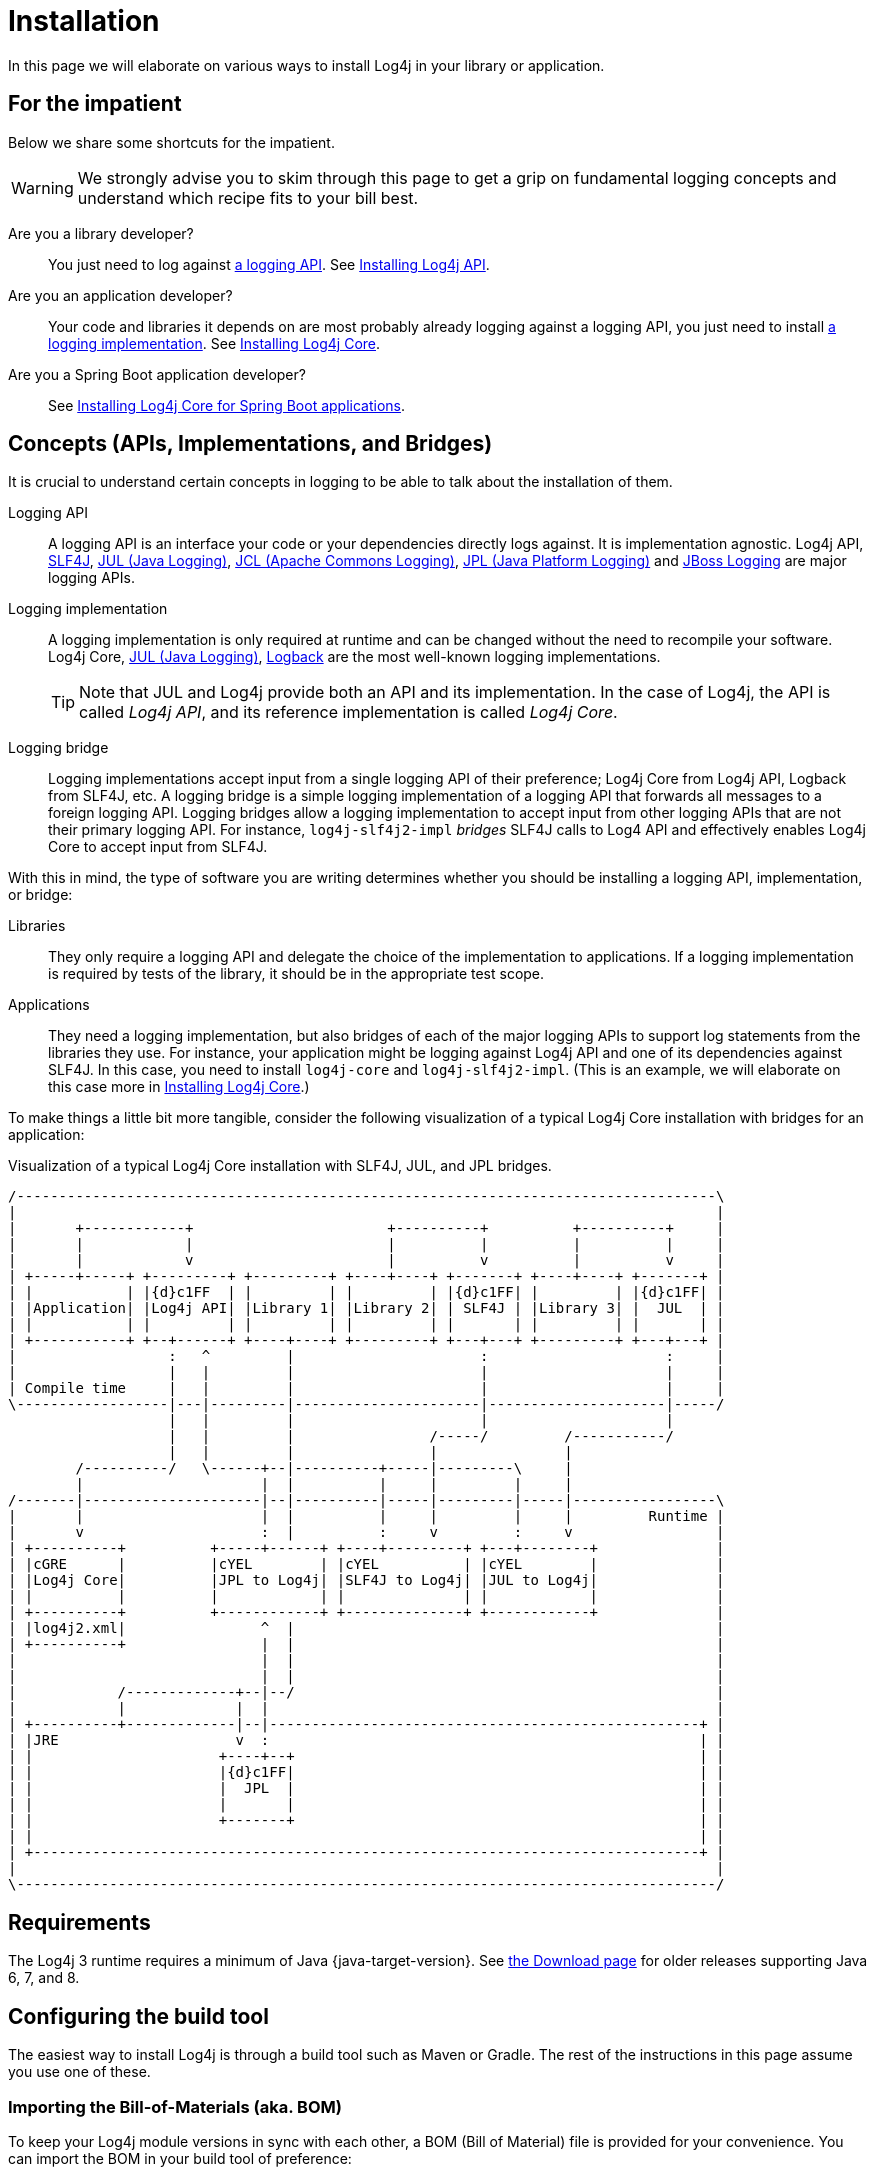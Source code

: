 ////
    Licensed to the Apache Software Foundation (ASF) under one or more
    contributor license agreements.  See the NOTICE file distributed with
    this work for additional information regarding copyright ownership.
    The ASF licenses this file to You under the Apache License, Version 2.0
    (the "License"); you may not use this file except in compliance with
    the License.  You may obtain a copy of the License at

         http://www.apache.org/licenses/LICENSE-2.0

    Unless required by applicable law or agreed to in writing, software
    distributed under the License is distributed on an "AS IS" BASIS,
    WITHOUT WARRANTIES OR CONDITIONS OF ANY KIND, either express or implied.
    See the License for the specific language governing permissions and
    limitations under the License.
////

:jcl-link: https://commons.apache.org/proper/commons-logging/[JCL (Apache Commons Logging)]
:jpl-link: https://openjdk.org/jeps/264[JPL (Java Platform Logging)]
:jul-link: https://docs.oracle.com/en/java/javase/{java-target-version}/core/java-logging-overview.html[JUL (Java Logging)]
:logback-link: https://logback.qos.ch/[Logback]
:slf4j-link: https://www.slf4j.org/[SLF4J]
:jboss-logging-link: https://github.com/jboss-logging/jboss-logging[JBoss Logging]

= Installation

In this page we will elaborate on various ways to install Log4j in your library or application.

[#impatient]
== For the impatient

Below we share some shortcuts for the impatient.

[WARNING]
====
We strongly advise you to skim through this page to get a grip on fundamental logging concepts and understand which recipe fits to your bill best.
====

Are you a library developer?::
You just need to log against xref:#logging-api[a logging API].
See <<api>>.

Are you an application developer?::
Your code and libraries it depends on are most probably already logging against a logging API, you just need to install xref:#logging-impl[a logging implementation].
See <<impl-core>>.

Are you a Spring Boot application developer?::
See <<impl-core-spring-boot>>.

[#concepts]
== Concepts (APIs, Implementations, and Bridges)

It is crucial to understand certain concepts in logging to be able to talk about the installation of them.

[#logging-api]
Logging API::
A logging API is an interface your code or your dependencies directly logs against.
It is implementation agnostic.
Log4j API, {slf4j-link}, {jul-link}, {jcl-link}, {jpl-link} and {jboss-logging-link} are major logging APIs.

[#logging-impl]
Logging implementation::
A logging implementation is only required at runtime and can be changed without the need to recompile your software.
Log4j Core, {jul-link}, {logback-link} are the most well-known logging implementations.
+
[TIP]
====
Note that JUL and Log4j provide both an API and its implementation.
In the case of Log4j, the API is called _Log4j API_, and its reference implementation is called _Log4j Core_.
====

[#logging-bridge]
Logging bridge::
Logging implementations accept input from a single logging API of their preference; Log4j Core from Log4j API, Logback from SLF4J, etc.
A logging bridge is a simple logging implementation of a logging API that forwards all messages to a foreign logging API.
Logging bridges allow a logging implementation to accept input from other logging APIs that are not their primary logging API.
For instance, `log4j-slf4j2-impl` _bridges_ SLF4J calls to Log4 API and effectively enables Log4j Core to accept input from SLF4J.

With this in mind, the type of software you are writing determines whether you should be installing a logging API, implementation, or bridge:

Libraries::
They only require a logging API and delegate the choice of the implementation to applications.
If a logging implementation is required by tests of the library, it should be in the appropriate test scope.

Applications::
They need a logging implementation, but also bridges of each of the major logging APIs to support log statements from the libraries they use.
For instance, your application might be logging against Log4j API and one of its dependencies against SLF4J.
In this case, you need to install `log4j-core` and `log4j-slf4j2-impl`.
(This is an example, we will elaborate on this case more in <<impl-core>>.)

To make things a little bit more tangible, consider the following visualization of a typical Log4j Core installation with bridges for an application:

.Visualization of a typical Log4j Core installation with SLF4J, JUL, and JPL bridges.
[ditaa]
....
/-----------------------------------------------------------------------------------\
|                                                                                   |
|       +------------+                       +----------+          +----------+     |
|       |            |                       |          |          |          |     |
|       |            v                       |          v          |          v     |
| +-----+-----+ +---------+ +---------+ +----+----+ +-------+ +----+----+ +-------+ |
| |           | |{d}c1FF  | |         | |         | |{d}c1FF| |         | |{d}c1FF| |
| |Application| |Log4j API| |Library 1| |Library 2| | SLF4J | |Library 3| |  JUL  | |
| |           | |         | |         | |         | |       | |         | |       | |
| +-----------+ +--+------+ +----+----+ +---------+ +---+---+ +---------+ +---+---+ |
|                  :   ^         |                      :                     :     |
|                  |   |         |                      |                     |     |
| Compile time     |   |         |                      |                     |     |
\------------------|---|---------|----------------------|---------------------|-----/
                   |   |         |                      |                     |
                   |   |         |                /-----/         /-----------/
                   |   |         |                |               |
        /----------/   \------+--|----------+-----|---------\     |
        |                     |  |          |     |         |     |
/-------|---------------------|--|----------|-----|---------|-----|-----------------\
|       |                     |  |          |     |         |     |         Runtime |
|       v                     :  |          :     v         :     v                 |
| +----------+          +-----+------+ +----+---------+ +---+--------+              |
| |cGRE      |          |cYEL        | |cYEL          | |cYEL        |              |
| |Log4j Core|          |JPL to Log4j| |SLF4J to Log4j| |JUL to Log4j|              |
| |          |          |            | |              | |            |              |
| +----------+          +------------+ +--------------+ +------------+              |
| |log4j2.xml|                ^  |                                                  |
| +----------+                |  |                                                  |
|                             |  |                                                  |
|                             |  |                                                  |
|            /-------------+--|--/                                                  |
|            |             |  |                                                     |
| +----------+-------------|--|---------------------------------------------------+ |
| |JRE                     v  :                                                   | |
| |                      +----+--+                                                | |
| |                      |{d}c1FF|                                                | |
| |                      |  JPL  |                                                | |
| |                      |       |                                                | |
| |                      +-------+                                                | |
| |                                                                               | |
| +-------------------------------------------------------------------------------+ |
|                                                                                   |
\-----------------------------------------------------------------------------------/
....

[#requirements]
== Requirements

The Log4j 3 runtime requires a minimum of Java {java-target-version}.
See xref:download.adoc#older[the Download page] for older releases supporting Java 6, 7, and 8.

[#build-tool]
== Configuring the build tool

The easiest way to install Log4j is through a build tool such as Maven or Gradle.
The rest of the instructions in this page assume you use one of these.

[#bom]
=== Importing the Bill-of-Materials (aka. BOM)

To keep your Log4j module versions in sync with each other, a BOM (Bill of Material) file is provided for your convenience.
You can import the BOM in your build tool of preference:

[tabs]
====
Maven::
+
[source,xml,subs="+attributes"]
----
<dependencyManagement>
  <dependencies>
    <dependency>
      <groupId>org.apache.logging.log4j</groupId>
      <artifactId>log4j-bom</artifactId>
      <version>{log4j-core-version}</version>
      <scope>import</scope>
      <type>pom</type>
    </dependency>
  </dependencies>
</dependencyManagement>
----

Gradle::
+
[source,groovy,subs="+attributes"]
----
dependencies {
  implementation platform('org.apache.logging.log4j:log4j-bom:{log4j-core-version}')
}
----
====

Once you import the BOM, you don't need to explicitly provide the versions of the Log4j artifacts managed by it.

In the rest of the explanations, we will assume that the Log4j BOM is imported.

[#snapshots]
=== Using snapshots

[%collapsible]
.Do you want to test the latest (**unstable!**) development version? Click here details.
====

You can access the latest development snapshots by using the `https://repository.apache.org/snapshots` repository.

[WARNING]
=====
Snapshots are published for development and testing purposes; **they should not be used at production!**
=====

[tabs]
=====
Maven::
+
[source,xml]
----
<repositories>
  <repository>
    <id>apache.snapshots</id>
    <name>Apache Snapshot Repository</name>
    <url>https://repository.apache.org/snapshots</url>
    <releases>
      <enabled>false</enabled>
    </releases>
  </repository>
</repositories>
----

Gradle::
+
[source,groovy]
----
repositories {
  mavenCentral()
  maven { url 'https://repository.apache.org/snapshots' }
}
----
=====
====

[#api]
== Installing Log4j API

The easiest way to install Log4j API is through a dependency management tool such as Maven or Gradle, by adding the following dependency:

[tabs]
====
Maven::
+
[source,xml]
----
<dependency>
  <groupId>org.apache.logging.log4j</groupId>
  <artifactId>log4j-api</artifactId>
</dependency>
----

Gradle::
+
[source,groovy]
----
implementation 'org.apache.logging.log4j:log4j-api'
----
====

[#impl]
== Installing a logging implementation

Log4j provides several modules to facilitate deployment of different logging implementations:

`log4j-core`::
The reference implementation.
Log4 Core primarily accepts input from Log4j API.
Refer to <<impl-core>> for the installation instructions.

`log4j-to-jul`::
The bridge that translates Log4j API calls to {jul-link}.
See <<impl-jul>> for the installation instructions.

`log4j-to-slf4j`::
The bridge that translates Log4j API calls to {slf4j-link}.
Since currently only
https://logback.qos.ch/[Logback] implements SLF4J natively, refer to <<impl-logback>> for the installation instructions.

[IMPORTANT]
====
In order to ensure that your code does not directly depend on a particular logging implementation, the logging backend should be put in the appropriate scope of your dependency manager:

[cols="2,1m,1m"]
|===
.2+h| Software type
2+^h| Build tool

h| Maven
h| Gradle

| Application
| runtime
| runtimeOnly

| Library
| test
| testRuntimeOnly
|===
====

[#impl-core]
=== Installing Log4j Core

Log4j Core is the reference logging implementation of the Log4j project.
It primarily accepts input from Log4j API.

[TIP]
====
Do you have a Spring Boot application?
You can directly skip to xref:#impl-core-spring-boot[].
====

To install Log4j Core as your logging implementation, you need to add the following dependency to your application:

[tabs]
====
Maven::
+
[source,xml]
----
<dependencies>

  <!-- Logging implementation (Log4j Core) -->
  <dependency>
      <groupId>org.apache.logging.log4j</groupId>
      <artifactId>log4j-core</artifactId>
      <scope>runtime</scope>
  </dependency>

  <!-- Logging bridges will follow... -->

</dependencies>
----

Gradle::
+
[source,groovy]
----
runtimeOnly 'org.apache.logging.log4j:log4j-core'
// Logging bridges will follow...
----
====

[#impl-core-bridges]
==== Installing bridges

If either your application or one if its dependencies logs against a logging API that is different from Log4j API, you need to xref:#logging-bridge[bridge] that API to Log4j API.

[TIP]
====
**Do you need bridges?
And if so, which ones?**

* If you have any direct or transitive dependency on `org.slf4j:slf4j-api`, you need xref:#impl-core-bridge-slf4j[the SLF4J-to-Log4j bridge].
* If you have any direct or transitive dependency on `commons-logging:commons-logging`, you need xref:#impl-core-bridge-jcl[the JCL-to-Log4j bridge].
* If it is a standalone application (i.e., not running in a Java EE container), you will probably need xref:#impl-core-bridge-jul[JUL-to-Log4j] and xref:#impl-core-bridge-jpl[JPL-to-Log4j] bridges.
====

Following sections explain installation of Log4j-provided bridges.

[#impl-core-bridge-slf4j]
===== Installing SLF4J-to-Log4j bridge

You can translate {slf4j-link} calls to Log4j API using the `log4j-slf4j2-impl` artifact:

[tabs]
====
Maven::
+
[source,xml]
----
<!-- SLF4J-to-Log4j bridge -->
<dependency>
  <groupId>org.apache.logging.log4j</groupId>
  <artifactId>log4j-slf4j2-impl</artifactId>
  <scope>runtime</scope>
</dependency>
----

Gradle::
+
[source,groovy]
----
runtimeOnly 'org.apache.logging.log4j:log4j-slf4j2-impl' // SLF4J-to-Log4j bridge
----
====

[#impl-core-bridge-jul]
===== Installing JUL-to-Log4j bridge

You can translate {jul-link} calls to Log4j API using the `log4j-jul` artifact:

[tabs]
====
Maven::
+
[source,xml]
----
<!-- JUL-to-Log4j bridge -->
<dependency>
  <groupId>org.apache.logging.log4j</groupId>
  <artifactId>log4j-jul</artifactId>
  <scope>runtime</scope>
</dependency>
----

Gradle::
+
[source,groovy]
----
runtimeOnly 'org.apache.logging.log4j:log4j-jul' // JUL-to-Log4j bridge
----
====

In order to activate the bridge from JUL to Log4j API, you also need to add:

[source]
----
-Djava.util.logging.manager=org.apache.logging.log4j.jul.LogManager
----

to the JVM parameters in your application launcher.

[#impl-core-bridge-jpl]
===== Installing JPL-to-Log4j bridge

You can translate {jpl-link} calls to Log4j API using the `log4j-jpl` artifact:

[tabs]
====
Maven::
+
[source,xml]
----
<!-- JPL-to-Log4j bridge -->
<dependency>
  <groupId>org.apache.logging.log4j</groupId>
  <artifactId>log4j-jpl</artifactId>
  <scope>runtime</scope>
</dependency>
----

Gradle::
+
[source,groovy]
----
runtimeOnly 'org.apache.logging.log4j:log4j-jpl' // JPL-to-Log4j bridge
----
====

[#impl-core-bridge-jcl]
===== Installing JCL-to-Log4j bridge

Since version `1.3.0` https://commons.apache.org/proper/commons-logging/[Apache Commons Logging] natively supports Log4j API.

You can enforce the version of a transitive dependency using the dependency management mechanism appropriate to your
build tool:

[tabs]
====
Maven::
Maven users should add an entry to the `<dependencyManagement>` section of their POM file:
+
[source,xml,subs="+attributes"]
----
<dependencyManagement>
  <dependency>
    <groupId>commons-logging</groupId>
    <artifactId>commons-logging</artifactId>
    <version>{commons-logging-version}</version>
  </dependency>
</dependencyManagement>
----

Gradle::
+
Gradle users should refer to the https://docs.gradle.org/current/userguide/platforms.html#sub:using-platform-to-control-transitive-deps[Using a platform to control transitive versions] of the Gradle documentation.
====

[#impl-core-bridge-jboss-logging]
===== Installing JBoss Logging-to-Log4j bridge

The JBoss Logging API is shipped with an integrated bridge to Log4j API and requires no steps from your part. See
https://github.com/jboss-logging/jboss-logging?tab=readme-ov-file#supported-log-managers[Supported Log Managers] for more information.

[#impl-core-spring-boot]
==== Installing Log4j Core for Spring Boot applications

Spring Boot users should replace the `spring-boot-starter-logging` dependency with `spring-boot-starter-log4j2`:

[tabs]
====

Maven::
+
[source,xml]
----
<dependencies>

  <dependency>
    <groupId>org.springframework.boot</groupId>
    <artifactId>spring-boot-starter</artifactId>
    <exclusions>
      <exclusion>
        <groupId>org.springframework.boot</groupId>
        <artifactId>spring-boot-starter-logging</artifactId>
      </exclusion>
    </exclusions>
  </dependency>

  <dependency>
    <groupId>org.springframework.boot</groupId>
    <artifactId>spring-boot-starter-log4j2</artifactId>
    <scope>runtime</scope>
  </dependency>

</dependencies>
----

Gradle::
+
[source,groovy]
----
configurations {
  all.exclude group: 'org.springframework.boot', module: 'spring-boot-starter-logging'
}

dependencies {
  runtimeOnly group: 'org.springframework.boot', module: 'spring-boot-starter-log4j2'
}
----

====

The `spring-boot-starter-log4j2` artifact will automatically install Log4j Core, xref:#impl-core-bridge-jul[JUL-to-Log4j bridge], and configure them.
You don't need to add any other dependency or configure JUL anymore.
See https://docs.spring.io/spring-boot/docs/current/reference/html/features.html#features.logging[Spring Boot Logging documentation] for further information.

[#impl-core-config]
==== Configuring Log4j Core

As any other logging implementation, Log4j Core needs to be properly configured.
Log4j Core supports many different configuration formats: JSON, XML, YAML, and Java properties.
To configure Log4j Core, see xref:manual/configuration.adoc[].
A basic configuration can be obtained by adding one of these files to your application's classpath:

[tabs]
====

log4j2.xml::
+
[source,xml]
----
<?xml version="1.0" encoding="UTF-8"?>
<Configuration xmlns="https://logging.apache.org/xml/ns"
               xmlns:xsi="http://www.w3.org/2001/XMLSchema-instance"
               xsi:schemaLocation="https://logging.apache.org/xml/ns
                                   https://logging.apache.org/xml/ns/log4j-config-3.xsd">

  <appenders>
    <Console name="CONSOLE">
      <PatternLayout pattern="%d [%t] %5p %c{1.} - %m%n"/><!--1-->
    </Console>
  </appenders>

  <loggers>
    <root level="INFO">
      <AppenderRef ref="CONSOLE"/>
    </root>
  </loggers>

</Configuration>
----

log4j2.json::
+
[source,json]
----
{
  "Configuration": {
    "Appenders": {
      "Console": {
        "name": "CONSOLE",
        "PatternLayout": {
          "pattern": "%d [%t] %5p %c{1.} - %m%n" // <1>
        }
      }
    },
    "Loggers": {
      "Root": {
        "level": "INFO",
        "AppenderRef": {
          "ref": "CONSOLE"
        }
      }
    }
  }
}
----

log4j2.yaml::
+
[source,yaml]
----
Configuration:
  Appenders:
    Console:
      name: CONSOLE
      PatternLayout:
        pattern: "%d [%t] %5p %c{1.} - %m%n" # <1>
  Loggers:
    Root:
      level: INFO
      AppenderRef:
        ref: CONSOLE
----

log4j2.properties::
+
[source,properties]
----
appender.0.type = Console
appender.0.name = CONSOLE
appender.0.layout = PatternLayout # <1>
appender.0.layout.pattern = %d [%t] %5p %c{1.} - %m%n
rootLogger.level = INFO
rootLogger.appenderRef.0.ref = CONSOLE
----

====
<1> While xref:manual/layouts.adoc#PatternLayout[Pattern Layout] is a good first choice and preferable for tests, we recommend using a structured format such as xref:manual/json-template-layout.adoc[] for production deployments.

In order to use these formats, the following additional dependencies are required:

[tabs]
====

Maven::
+
[tabs]
=====

log4j2.xml::
+
JPMS users need to add:
+
[source,java]
----
module foo.bar {
    requires java.xml;
}
----
+
to their `module-info.java` descriptor.

log4j2.json::
+
No dependency required.

log4j2.yaml::
+
[source,xml]
----
<dependency>
    <groupId>org.apache.logging.log4j</groupId>
    <artifactId>log4j-config-yaml</artifactId>
</dependency>
----

log4j2.properties::
+
[source,xml]
----
<dependency>
    <groupId>org.apache.logging.log4j</groupId>
    <artifactId>log4j-config-properties</artifactId>
</dependency>
----

=====

Gradle::
+
[tabs]
=====

log4j2.xml::
+
JPMS users need to add:
+
[source,java]
----
module foo.bar {
    requires java.xml;
}
----
+
to their `module-info.java` descriptor.

log4j2.json::
+
No dependency required.

log4j2.yaml::
+
[source,groovy]
----
runtimeOnly 'org.apache.logging.log4j:log4j-config-yaml'
----

log4j2.properties::
+
[source,groovy]
----
runtimeOnly 'org.apache.logging.log4j:log4j-config-properties'
----

=====
====

[#impl-jul]
=== Installing JUL

[TIP]
====
Are you using https://github.com/jboss-logging/jboss-logmanager[JBoss Log Manager] as your JUL implementation?
You can skip this section and use the https://github.com/jboss-logging/log4j2-jboss-logmanager[`log4j2-jboss-logmanager`] and https://github.com/jboss-logging/slf4j-jboss-logmanager[`slf4j-jboss-logmanager`] bridges from the JBoss Logging project instead.
====

Java Platform contains a very simple logging API and its implementation called {jul-link}.
Since it is embedded in the platform, it only requires the addition of bridges from Log4j API and SLF4J:

[tabs]
====

Maven::
+
[source,xml,subs="+attributes"]
----
<dependencies>

    <!-- Log4j-to-JUL bridge -->
  <dependency>
    <groupId>org.apache.logging.log4j</groupId>
    <artifactId>log4j-to-jul</artifactId>
    <scope>runtime</scope>
  </dependency>

  <!-- SLF4J-to-JUL bridge -->
  <dependency>
    <groupId>org.slf4j</groupId>
    <artifactId>slf4j-jdk14</artifactId>
    <version>{slf4j-version}</version>
    <scope>runtime</scope>
  </dependency>

  <!-- ... -->

</dependencies>
----

Gradle::
+
[source,groovy,subs="+attributes"]
----
runtimeOnly 'org.apache.logging.log4j:log4j-to-jul' // Log4j-to-JUL bridge
runtimeOnly 'org.slf4j:slf4j-jdk14:{slf4j-version}' // SLF4J-to-JUL bridge
----

====

To configure JUL, see https://docs.oracle.com/en/java/javase/{java-target-version}/docs/api/java.logging/java/util/logging/LogManager.html[`java.util.logging.LogManager`].

[#impl-logback]
=== Installing Logback

To install https://logback.qos.ch/[Logback] as the logging implementation, you only need to add a Log4j-to-SLF4J bridge:

[tabs]
====

Maven::
+
[source,xml]
----
<dependencies>

  <!-- Logging implementation (Logback) -->
  <dependency>
    <groupId>ch.qos.logback</groupId>
    <artifactId>logback-classic</artifactId>
    <version>{logback-version}</version>
    <scope>runtime</scope>
  </dependency>

  <!-- Log4j-to-SLF4J bridge -->
  <dependency>
    <groupId>org.apache.logging.log4j</groupId>
    <artifactId>log4j-to-slf4j</artifactId>
    <scope>runtime</scope>
  </dependency>

</dependencies>
----

Gradle::
+
[source,groovy,subs="+attributes"]
----
runtimeOnly 'ch.qos.logback:logback-classic:{logback-version}'
runtimeOnly 'org.apache.logging.log4j:log4j-to-slf4j' // Log4j-to-SLF4J bridge
----

====

To configure Logback, see https://logback.qos.ch/manual/configuration.html[Logback's configuration documentation].

